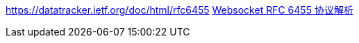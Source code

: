 https://datatracker.ietf.org/doc/html/rfc6455
https://sunyunqiang.com/blog/websocket_protocol_rfc6455/[Websocket RFC 6455 协议解析]
